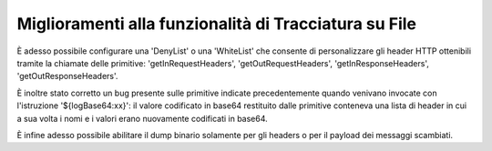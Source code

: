 Miglioramenti alla funzionalità di Tracciatura su File
------------------------------------------------------

È adesso possibile configurare una 'DenyList' o una 'WhiteList' che consente di personalizzare gli header HTTP ottenibili tramite la chiamate delle primitive: 'getInRequestHeaders', 'getOutRequestHeaders', 'getInResponseHeaders', 'getOutResponseHeaders'.

È inoltre stato corretto un bug presente sulle primitive indicate precedentemente quando venivano invocate con l'istruzione '${logBase64:xx}': il valore codificato in base64 restituito dalle primitive conteneva una lista di header in cui a sua volta i nomi e i valori erano nuovamente codificati in base64.

È infine adesso possibile abilitare il dump binario solamente per gli headers o per il payload dei messaggi scambiati.
